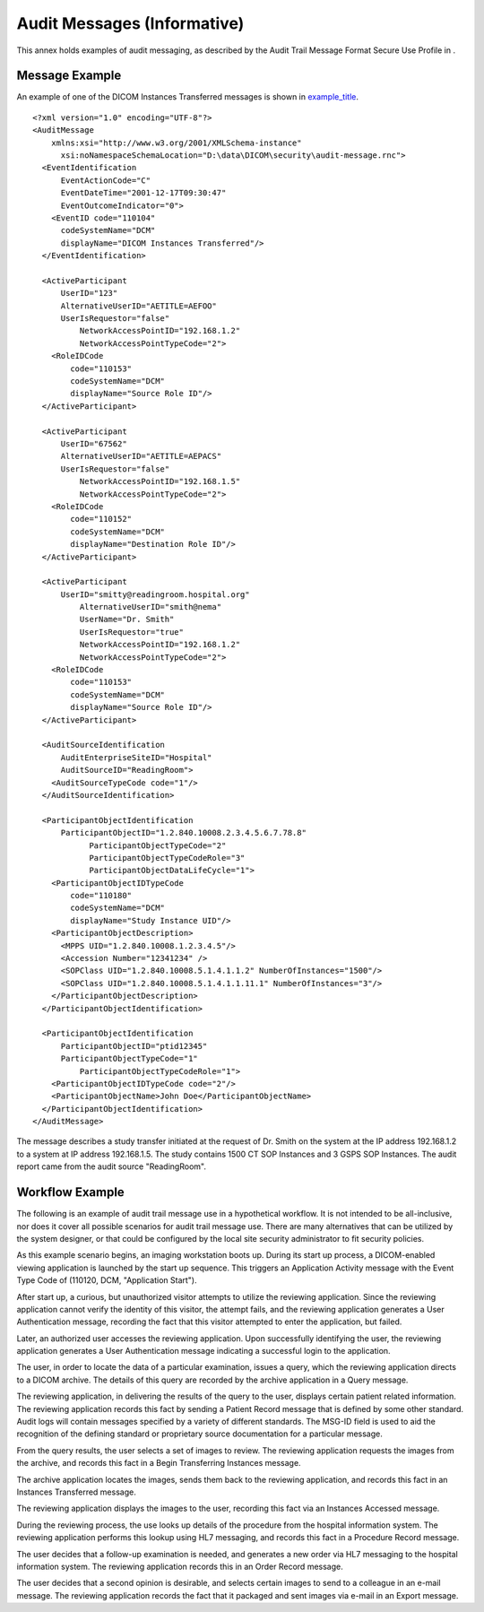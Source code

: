 .. _chapter_WW:

Audit Messages (Informative)
============================

This annex holds examples of audit messaging, as described by the Audit
Trail Message Format Secure Use Profile in .

.. _sect_WW.1:

Message Example
---------------

An example of one of the DICOM Instances Transferred messages is shown
in `example_title <#example_WW.1-1>`__.

::

   <?xml version="1.0" encoding="UTF-8"?>
   <AuditMessage
       xmlns:xsi="http://www.w3.org/2001/XMLSchema-instance" 
         xsi:noNamespaceSchemaLocation="D:\data\DICOM\security\audit-message.rnc">
     <EventIdentification
         EventActionCode="C"
         EventDateTime="2001-12-17T09:30:47"
         EventOutcomeIndicator="0">
       <EventID code="110104"
         codeSystemName="DCM"
         displayName="DICOM Instances Transferred"/>
     </EventIdentification>
     
     <ActiveParticipant
         UserID="123"
         AlternativeUserID="AETITLE=AEFOO"
         UserIsRequestor="false" 
             NetworkAccessPointID="192.168.1.2"
             NetworkAccessPointTypeCode="2">
       <RoleIDCode
           code="110153"
           codeSystemName="DCM"
           displayName="Source Role ID"/>
     </ActiveParticipant>
     
     <ActiveParticipant
         UserID="67562"
         AlternativeUserID="AETITLE=AEPACS"
         UserIsRequestor="false" 
             NetworkAccessPointID="192.168.1.5"
             NetworkAccessPointTypeCode="2">
       <RoleIDCode
           code="110152"
           codeSystemName="DCM"
           displayName="Destination Role ID"/>
     </ActiveParticipant>
     
     <ActiveParticipant
         UserID="smitty@readingroom.hospital.org"
             AlternativeUserID="smith@nema"
             UserName="Dr. Smith" 
             UserIsRequestor="true"
             NetworkAccessPointID="192.168.1.2"
             NetworkAccessPointTypeCode="2">
       <RoleIDCode
           code="110153"
           codeSystemName="DCM"
           displayName="Source Role ID"/>
     </ActiveParticipant>
     
     <AuditSourceIdentification
         AuditEnterpriseSiteID="Hospital"
         AuditSourceID="ReadingRoom">
       <AuditSourceTypeCode code="1"/>
     </AuditSourceIdentification>
     
     <ParticipantObjectIdentification
         ParticipantObjectID="1.2.840.10008.2.3.4.5.6.7.78.8" 
               ParticipantObjectTypeCode="2"
               ParticipantObjectTypeCodeRole="3" 
               ParticipantObjectDataLifeCycle="1">
       <ParticipantObjectIDTypeCode
           code="110180"
           codeSystemName="DCM"
           displayName="Study Instance UID"/>
       <ParticipantObjectDescription>
         <MPPS UID="1.2.840.10008.1.2.3.4.5"/>
         <Accession Number="12341234" />
         <SOPClass UID="1.2.840.10008.5.1.4.1.1.2" NumberOfInstances="1500"/>
         <SOPClass UID="1.2.840.10008.5.1.4.1.1.11.1" NumberOfInstances="3"/>
       </ParticipantObjectDescription>
     </ParticipantObjectIdentification>
     
     <ParticipantObjectIdentification
         ParticipantObjectID="ptid12345"
         ParticipantObjectTypeCode="1"
             ParticipantObjectTypeCodeRole="1">
       <ParticipantObjectIDTypeCode code="2"/>
       <ParticipantObjectName>John Doe</ParticipantObjectName>
     </ParticipantObjectIdentification>
   </AuditMessage>

The message describes a study transfer initiated at the request of Dr.
Smith on the system at the IP address 192.168.1.2 to a system at IP
address 192.168.1.5. The study contains 1500 CT SOP Instances and 3 GSPS
SOP Instances. The audit report came from the audit source
"ReadingRoom".

.. _sect_WW.2:

Workflow Example
----------------

The following is an example of audit trail message use in a hypothetical
workflow. It is not intended to be all-inclusive, nor does it cover all
possible scenarios for audit trail message use. There are many
alternatives that can be utilized by the system designer, or that could
be configured by the local site security administrator to fit security
policies.

As this example scenario begins, an imaging workstation boots up. During
its start up process, a DICOM-enabled viewing application is launched by
the start up sequence. This triggers an Application Activity message
with the Event Type Code of (110120, DCM, "Application Start").

After start up, a curious, but unauthorized visitor attempts to utilize
the reviewing application. Since the reviewing application cannot verify
the identity of this visitor, the attempt fails, and the reviewing
application generates a User Authentication message, recording the fact
that this visitor attempted to enter the application, but failed.

Later, an authorized user accesses the reviewing application. Upon
successfully identifying the user, the reviewing application generates a
User Authentication message indicating a successful login to the
application.

The user, in order to locate the data of a particular examination,
issues a query, which the reviewing application directs to a DICOM
archive. The details of this query are recorded by the archive
application in a Query message.

The reviewing application, in delivering the results of the query to the
user, displays certain patient related information. The reviewing
application records this fact by sending a Patient Record message that
is defined by some other standard. Audit logs will contain messages
specified by a variety of different standards. The MSG-ID field is used
to aid the recognition of the defining standard or proprietary source
documentation for a particular message.

From the query results, the user selects a set of images to review. The
reviewing application requests the images from the archive, and records
this fact in a Begin Transferring Instances message.

The archive application locates the images, sends them back to the
reviewing application, and records this fact in an Instances Transferred
message.

The reviewing application displays the images to the user, recording
this fact via an Instances Accessed message.

During the reviewing process, the use looks up details of the procedure
from the hospital information system. The reviewing application performs
this lookup using HL7 messaging, and records this fact in a Procedure
Record message.

The user decides that a follow-up examination is needed, and generates a
new order via HL7 messaging to the hospital information system. The
reviewing application records this in an Order Record message.

The user decides that a second opinion is desirable, and selects certain
images to send to a colleague in an e-mail message. The reviewing
application records the fact that it packaged and sent images via e-mail
in an Export message.

